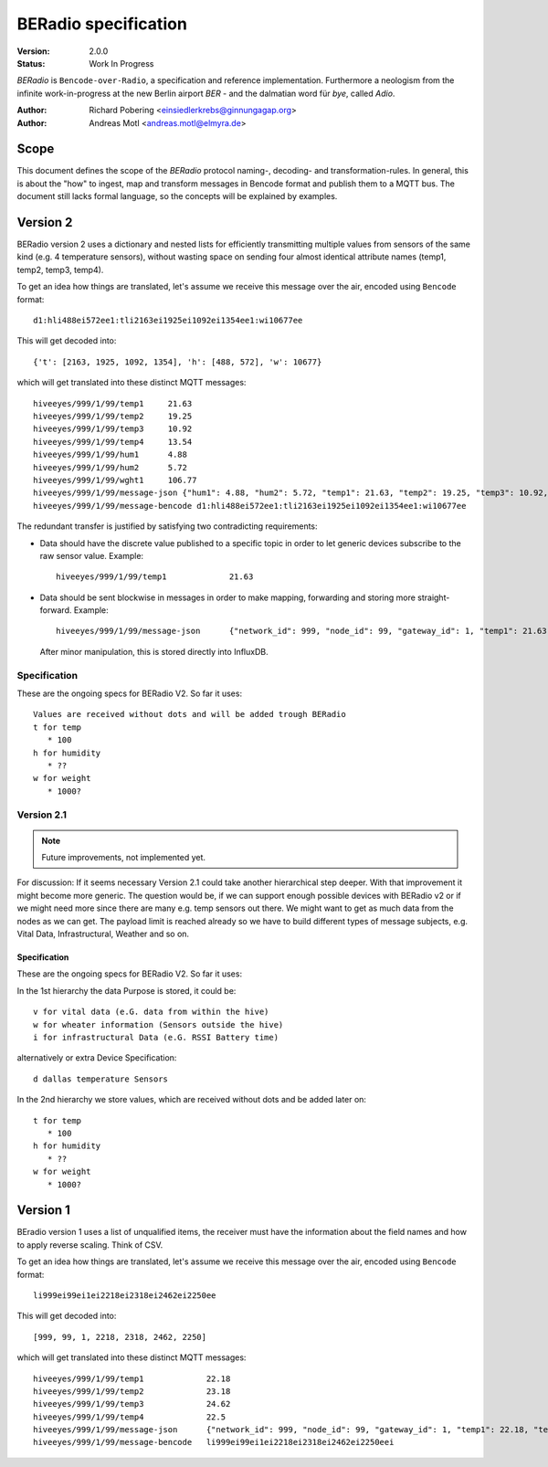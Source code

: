 .. _beradio-spec:

=====================
BERadio specification
=====================

:Version: 2.0.0
:Status: Work In Progress

*BERadio* is ``Bencode-over-Radio``, a specification and reference implementation. Furthermore a neologism
from the infinite work-in-progress at the new Berlin airport *BER* - and the dalmatian word für *bye*, called *Adio*.

:Author: Richard Pobering <einsiedlerkrebs@ginnungagap.org>
:Author: Andreas Motl <andreas.motl@elmyra.de>


Scope
=====
This document defines the scope of the *BERadio* protocol naming-, decoding- and transformation-rules.
In general, this is about the "how" to ingest, map and transform messages in Bencode format and publish them to a MQTT bus.
The document still lacks formal language, so the concepts will be explained by examples.

Version 2
=========

BERadio version 2 uses a dictionary and nested lists for efficiently transmitting
multiple values from sensors of the same kind (e.g. 4 temperature sensors),
without wasting space on sending four almost identical attribute names (temp1, temp2, temp3, temp4).

To get an idea how things are translated, let's assume we receive this message over the air,
encoded using ``Bencode`` format::

    d1:hli488ei572ee1:tli2163ei1925ei1092ei1354ee1:wi10677ee

This will get decoded into::

    {'t': [2163, 1925, 1092, 1354], 'h': [488, 572], 'w': 10677}

which will get translated into these distinct MQTT messages::

    hiveeyes/999/1/99/temp1     21.63
    hiveeyes/999/1/99/temp2     19.25
    hiveeyes/999/1/99/temp3     10.92
    hiveeyes/999/1/99/temp4     13.54
    hiveeyes/999/1/99/hum1      4.88
    hiveeyes/999/1/99/hum2      5.72
    hiveeyes/999/1/99/wght1     106.77
    hiveeyes/999/1/99/message-json {"hum1": 4.88, "hum2": 5.72, "temp1": 21.63, "temp2": 19.25, "temp3": 10.92, "temp4": 13.54, "wght1": 106.77, "network_id": 999, "gateway_id": 1, "node_id": 99}
    hiveeyes/999/1/99/message-bencode d1:hli488ei572ee1:tli2163ei1925ei1092ei1354ee1:wi10677ee


The redundant transfer is justified by satisfying two contradicting requirements:

- Data should have the discrete value published to a specific topic in order to let generic devices subscribe to the raw sensor value. Example::

    hiveeyes/999/1/99/temp1             21.63

- Data should be sent blockwise in messages in order to make mapping, forwarding and storing more straight-forward. Example::

    hiveeyes/999/1/99/message-json      {"network_id": 999, "node_id": 99, "gateway_id": 1, "temp1": 21.63, "temp2": 19.25, "temp3": 10.92, "temp4": 13.54}

  After minor manipulation, this is stored directly into InfluxDB.

Specification
-------------

These are the ongoing specs for BERadio V2. So far it uses::

   Values are received without dots and will be added trough BERadio
   t for temp
      * 100
   h for humidity
      * ??
   w for weight
      * 1000?


Version 2.1
-----------

.. note::

    Future improvements, not implemented yet.

For discussion:
If it seems necessary Version 2.1 could take another hierarchical step deeper.
With that improvement it might become more generic. The question would be, if
we can support enough possible devices with BERadio v2 or if we might need
more since there are many e.g. temp sensors out there. We might want to get as
much data from the nodes as we can get. The payload limit is reached already so
we have to build different types of message subjects, e.g. Vital Data,
Infrastructural, Weather and so on.

Specification
.............

These are the ongoing specs for BERadio V2. So far it uses:


In the 1st hierarchy the data Purpose is stored, it could be::

   v for vital data (e.G. data from within the hive)
   w for wheater information (Sensors outside the hive)
   i for infrastructural Data (e.G. RSSI Battery time)

alternatively or extra Device Specification::

   d dallas temperature Sensors


In the 2nd hierarchy we store values, which are received without dots and be added later on::

   t for temp
      * 100
   h for humidity
      * ??
   w for weight
      * 1000?


Version 1
=========

BEradio version 1 uses a list of unqualified items, the receiver must have the information about the field names
and how to apply reverse scaling. Think of CSV.

To get an idea how things are translated, let's assume we receive this message over the air,
encoded using ``Bencode`` format::

    li999ei99ei1ei2218ei2318ei2462ei2250ee

This will get decoded into::

    [999, 99, 1, 2218, 2318, 2462, 2250]

which will get translated into these distinct MQTT messages::

    hiveeyes/999/1/99/temp1             22.18
    hiveeyes/999/1/99/temp2             23.18
    hiveeyes/999/1/99/temp3             24.62
    hiveeyes/999/1/99/temp4             22.5
    hiveeyes/999/1/99/message-json      {"network_id": 999, "node_id": 99, "gateway_id": 1, "temp1": 22.18, "temp2": 23.18, "temp3": 24.62, "temp4": 22.5}
    hiveeyes/999/1/99/message-bencode   li999ei99ei1ei2218ei2318ei2462ei2250eei
